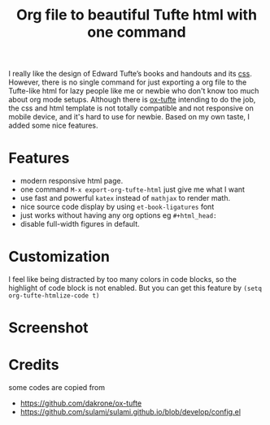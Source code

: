 #+title: Org file to beautiful Tufte html with one command

I really like the design of Edward Tufte’s books and handouts and its [[https://edwardtufte.github.io/tufte-css/][css]]. However, there is no single command for just exporting a org file to the Tufte-like html for lazy people like me or newbie who don't know too much about org mode setups. Although there is [[https://github.com/dakrone/ox-tufte][ox-tufte]] intending to do the job, the css and html template is not totally compatible and not responsive on mobile device, and it's hard to use for newbie. Based on my own taste, I added some nice features.

* Features
- modern responsive html page.
- one command =M-x export-org-tufte-html= just give me what I want
- use fast and powerful =katex= instead of =mathjax= to render math.
- nice source code display by using =et-book-ligatures= font
- just works without having any org options eg =#+html_head:=
- disable full-width figures in default.

* Customization

I feel like being distracted by too many colors in code blocks, so the highlight of code block is not enabled. But you can get this feature by =(setq org-tufte-htmlize-code t)=

* Screenshot

[[file:demo-1.jpg]]

[[file:demo-2.jpg]]

* Credits
some codes are copied from
- https://github.com/dakrone/ox-tufte
- https://github.com/sulami/sulami.github.io/blob/develop/config.el
